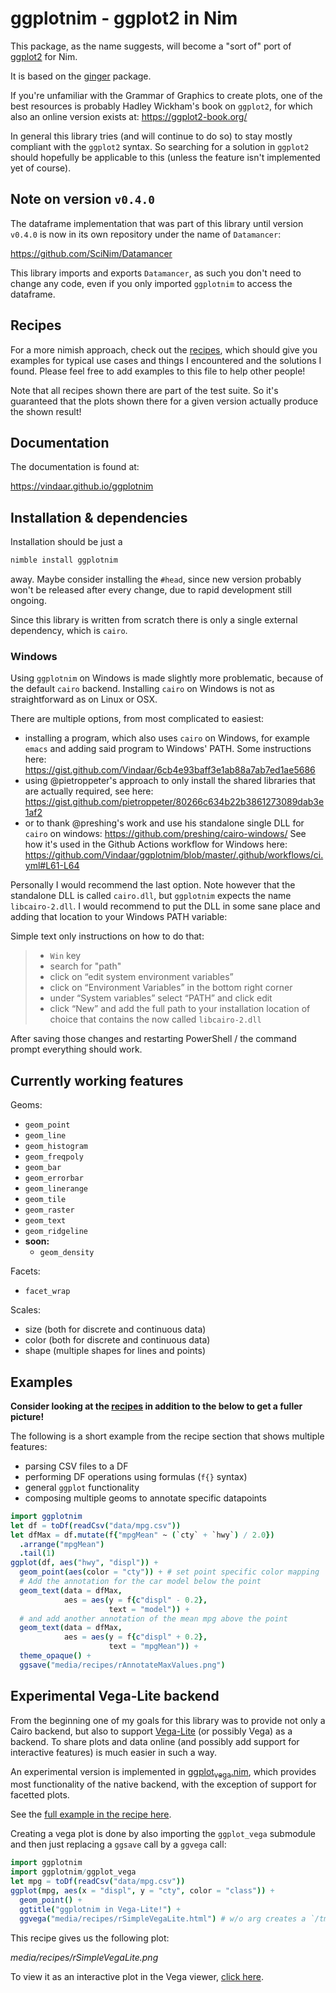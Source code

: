 * ggplotnim - ggplot2 in Nim
[[https://github.com/Vindaar/ggplotnim/workflows/ggplotnim%20CI/badge.svg]]

#+ATTR_HTML: title="Join the chat at https://gitter.im/SciNim/Community"
[[https://gitter.im/SciNim/Community][file:https://badges.gitter.im/SciNim/Community.svg]]

This package, as the name suggests, will become a "sort of" port of
[[https://ggplot2.tidyverse.org/][ggplot2]] for Nim. 

It is based on the [[https://github.com/vindaar/ginger/][ginger]] package. 

If you're unfamiliar with the Grammar of Graphics to create plots, one
of the best resources is probably Hadley Wickham's book on =ggplot2=,
for which also an online version exists at:
https://ggplot2-book.org/

In general this library tries (and will continue to do so) to stay
mostly compliant with the =ggplot2= syntax. So searching for a
solution in =ggplot2= should hopefully be applicable to this (unless
the feature isn't implemented yet of course).

** Note on version =v0.4.0=

The dataframe implementation that was part of this library until
version =v0.4.0= is now in its own repository under the name of
=Datamancer=:

[[https://github.com/SciNim/Datamancer]]

This library imports and exports =Datamancer=, as such you don't need to
change any code, even if you only imported =ggplotnim= to access the dataframe.

** Recipes

For a more nimish approach, check out the [[file:recipes.org][recipes]], which should give
you examples for typical use cases and things I encountered and the
solutions I found. Please feel free to add examples to this file to
help other people!

Note that all recipes shown there are part of the test suite. So it's
guaranteed that the plots shown there for a given version actually
produce the shown result!

** Documentation

The documentation is found at:

https://vindaar.github.io/ggplotnim

** Installation & dependencies

Installation should be just a 
#+BEGIN_SRC sh
nimble install ggplotnim
#+END_SRC
away. Maybe consider installing the =#head=, since new version
probably won't be released after every change, due to rapid
development still ongoing.

Since this library is written from scratch there is only a single
external dependency, which is =cairo=.

*** Windows

Using =ggplotnim= on Windows is made slightly more problematic,
because of the default =cairo= backend. Installing =cairo= on Windows
is not as straightforward as on Linux or OSX.

There are multiple options, from most complicated to easiest:
- installing a program, which also uses =cairo= on Windows, for
  example =emacs= and adding said program to Windows' PATH. Some
  instructions here:
  https://gist.github.com/Vindaar/6cb4e93baff3e1ab88a7ab7ed1ae5686
- using @pietroppeter's approach to only install the shared libraries
  that are actually required, see here:
  https://gist.github.com/pietroppeter/80266c634b22b3861273089dab3e1af2
- or to thank @preshing's work and use his standalone single DLL for
  =cairo= on windows:
  https://github.com/preshing/cairo-windows/
  See how it's used in the Github Actions workflow for Windows here:
  https://github.com/Vindaar/ggplotnim/blob/master/.github/workflows/ci.yml#L61-L64

Personally I would recommend the last option. Note however that the
standalone DLL is called =cairo.dll=, but =ggplotnim= expects the name
=libcairo-2.dll=. I would recommend to put the DLL in some sane place
and adding that location to your Windows PATH variable:

Simple text only instructions on how to do that:
#+begin_quote
- =Win= key
- search for "path"
- click on “edit system environment variables”
- click on “Environment Variables” in the bottom right corner
- under “System variables” select “PATH” and click edit
- click “New” and add the full path to your installation location of
  choice that contains the now called =libcairo-2.dll=
#+end_quote

After saving those changes and restarting PowerShell / the command
prompt everything should work.

** Currently working features

Geoms:
- =geom_point=
- =geom_line=
- =geom_histogram=
- =geom_freqpoly=
- =geom_bar= 
- =geom_errorbar=
- =geom_linerange=
- =geom_tile=
- =geom_raster=  
- =geom_text=
- =geom_ridgeline= 
- *soon:*
  - =geom_density=

Facets:
- =facet_wrap=

Scales:
- size (both for discrete and continuous data)
- color (both for discrete and continuous data)
- shape (multiple shapes for lines and points) 

** Examples

*Consider looking at the [[file:recipes.org][recipes]] in addition to the below to get a
fuller picture!*

The following is a short example from the recipe section that shows
multiple features:
- parsing CSV files to a DF
- performing DF operations using formulas (=f{}= syntax)
- general =ggplot= functionality
- composing multiple geoms to annotate specific datapoints

#+BEGIN_SRC nim
import ggplotnim 
let df = toDf(readCsv("data/mpg.csv"))
let dfMax = df.mutate(f{"mpgMean" ~ (`cty` + `hwy`) / 2.0})
  .arrange("mpgMean")
  .tail(1)
ggplot(df, aes("hwy", "displ")) + 
  geom_point(aes(color = "cty")) + # set point specific color mapping
  # Add the annotation for the car model below the point
  geom_text(data = dfMax,
            aes = aes(y = f{c"displ" - 0.2}, 
                      text = "model")) +
  # and add another annotation of the mean mpg above the point
  geom_text(data = dfMax,
            aes = aes(y = f{c"displ" + 0.2}, 
                      text = "mpgMean")) +
  theme_opaque() +
  ggsave("media/recipes/rAnnotateMaxValues.png")
#+END_SRC


[[./media/recipes/rAnnotateMaxValues.png]]

** *Experimental* Vega-Lite backend

From the beginning one of my goals for this library was to provide not
only a Cairo backend, but also to support [[https://vega.github.io/vega-lite/][Vega-Lite]] (or possibly Vega)
as a backend. 
To share plots and data online (and possibly add support for
interactive features) is much easier in such a way.

An experimental version is implemented in [[https://github.com/Vindaar/ggplotnim/blob/master/src/ggplotnim/ggplot_vega.nim][ggplot_vega.nim]], which
provides most functionality of the native backend, with the exception
of support for facetted plots.

See the [[https://github.com/Vindaar/ggplotnim/blob/master/recipes.org#simple-vega-lite-example][full example in the recipe here]].

Creating a vega plot is done by also importing the =ggplot_vega=
submodule and then just replacing a =ggsave= call by a =ggvega= call:
#+begin_src nim
import ggplotnim
import ggplotnim/ggplot_vega
let mpg = toDf(readCsv("data/mpg.csv"))
ggplot(mpg, aes(x = "displ", y = "cty", color = "class")) +
  geom_point() +
  ggtitle("ggplotnim in Vega-Lite!") +
  ggvega("media/recipes/rSimpleVegaLite.html") # w/o arg creates a `/tmp/vega_lite_plot.html`
#+end_src

This recipe gives us the following plot:

[[media/recipes/rSimpleVegaLite.png]]

To view it as an interactive plot in the Vega viewer, [[https://vega.github.io/editor/?#/gist/0bef3ed0cf7c6d26da927732f1c81582/rSimpleVegaLite.json][click here]].

